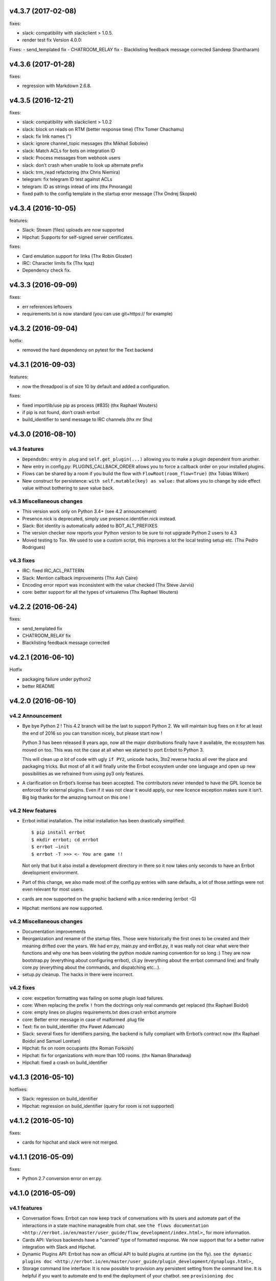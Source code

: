 v4.3.7 (2017-02-08)
-------------------

fixes:

-  slack: compatibility with slackclient > 1.0.5.
-  render test fix Version 4.0.0:

Fixes:
- send_templated fix
- CHATROOM_RELAY fix
- Blacklisting feedback message corrected Sandeep Shantharam)

v4.3.6 (2017-01-28)
-------------------

fixes:

-  regression with Markdown 2.6.8.

v4.3.5 (2016-12-21)
-------------------

fixes:

-  slack: compatibility with slackclient > 1.0.2
-  slack: block on reads on RTM (better response time) (Thx Tomer Chachamu)
-  slack: fix link names (")
-  slack: ignore channel_topic messages (thx Mikhail Sobolev)
-  slack: Match ACLs for bots on integration ID
-  slack: Process messages from webhook users
-  slack: don’t crash when unable to look up alternate prefix
-  slack: trm_read refactoring (thx Chris Niemira)
-  telegram: fix telegram ID test against ACLs
-  telegram: ID as strings intead of ints (thx Pmoranga)
-  fixed path to the config template in the startup error message (Thx
   Ondrej Skopek)

v4.3.4 (2016-10-05)
-------------------

features:

-  Slack: Stream (files) uploads are now supported
-  Hipchat: Supports for self-signed server certificates.

fixes:

-  Card emulation support for links (Thx Robin Gloster)
-  IRC: Character limits fix (Thx lqaz)
-  Dependency check fix.

v4.3.3 (2016-09-09)
-------------------

fixes:

-  err references leftovers
-  requirements.txt is now standard (you can use git+https:// for
   example)

v4.3.2 (2016-09-04)
-------------------

hotfix:

-  removed the hard dependency on pytest for the Text backend

v4.3.1 (2016-09-03)
-------------------

features:

-  now the threadpool is of size 10 by default and added a
   configuration.

fixes:

-  fixed importlib/use pip as process (#835) (thx Raphael Wouters)
-  if pip is not found, don’t crash errbot
-  build_identifier to send message to IRC channels (thx mr Shu)

v4.3.0 (2016-08-10)
-------------------

v4.3 features
~~~~~~~~~~~~~

-  ``DependsOn:`` entry in .plug and ``self.get_plugin(...)`` allowing
   you to make a plugin dependent from another.
-  New entry in config.py: PLUGINS_CALLBACK_ORDER allows you to force a
   callback order on your installed plugins.
-  Flows can be shared by a room if you build the flow with
   ``FlowRoot(room_flow=True)`` (thx Tobias Wilken)
-  New construct for persistence: ``with self.mutable(key) as value:``
   that allows you to change by side effect value without bothering to
   save value back.

v4.3 Miscellaneous changes
~~~~~~~~~~~~~~~~~~~~~~~~~~

-  This version work only on Python 3.4+ (see 4.2 announcement)
-  Presence.nick is deprecated, simply use presence.identifier.nick instead.
-  Slack: Bot identity is automatically added to BOT_ALT_PREFIXES
-  The version checker now reports your Python version to be sure to not
   upgrade Python 2 users to 4.3
-  Moved testing to Tox. We used to use a custom script, this improves a
   lot the local testing setup etc. (Thx Pedro Rodrigues)

v4.3 fixes
~~~~~~~~~~

-  IRC: fixed IRC_ACL_PATTERN
-  Slack: Mention callback improvements (Thx Ash Caire)
-  Encoding error report was inconsistent with the value checked (Thx
   Steve Jarvis)
-  core: better support for all the types of virtualenvs (Thx Raphael
   Wouters)

v4.2.2 (2016-06-24)
-------------------

fixes:

-  send_templated fix
-  CHATROOM_RELAY fix
-  Blacklisting feedback message corrected

v4.2.1 (2016-06-10)
-------------------

Hotfix

-  packaging failure under python2
-  better README

v4.2.0 (2016-06-10)
-------------------

v4.2 Announcement
~~~~~~~~~~~~~~~~~

-  Bye bye Python 2 ! This 4.2 branch will be the last to support Python
   2. We will maintain bug fixes on it for at least the end of 2016 so
   you can transition nicely, but please start now !

   Python 3 has been released 8 years ago, now all the major
   distributions finally have it available, the ecosystem has moved on
   too. This was not the case at all when we started to port Errbot to
   Python 3.

   This will clean up *a lot* of code with ugly ``if PY2``, unicode
   hacks, 3to2 reverse hacks all over the place and packaging tricks.
   But most of all it will finally unite the Errbot ecosystem under one
   language and open up new possibilities as we refrained from using py3
   only features.

-  A clarification on Errbot’s license has been accepted. The
   contributors never intended to have the GPL licence be enforced for
   external plugins. Even if it was not clear it would apply, our new
   licence exception makes sure it isn’t. Big big thanks for the amazing
   turnout on this one !

v4.2 New features
~~~~~~~~~~~~~~~~~

-  Errbot initial installation. The initial installation has been
   drastically simplified::

   $ pip install errbot
   $ mkdir errbot; cd errbot
   $ errbot –init
   $ errbot -T >>> <- You are game !!

   Not only that but it also install a development directory in there so
   it now takes only seconds to have an Errbot development environment.

-  Part of this change, we also made most of the config.py entries with
   sane defaults, a lot of those settings were not even relevant for
   most users.

-  cards are now supported on the graphic backend with a nice rendering
   (errbot -G)

-  Hipchat: mentions are now supported.

v4.2 Miscellaneous changes
~~~~~~~~~~~~~~~~~~~~~~~~~~

-  Documentation improvements
-  Reorganization and rename of the startup files. Those were
   historically the first ones to be created and their meaning drifted
   over the years. We had err.py, main.py and errBot.py, it was really
   not clear what were their functions and why one has been violating
   the python module naming convention for so long :) They are now
   bootstrap.py (everything about configuring errbot), cli.py
   (everything about the errbot command line) and finally core.py
   (everything about the commands, and dispatching etc…).
-  setup.py cleanup. The hacks in there were incorrect.

v4.2 fixes
~~~~~~~~~~

-  core: excpetion formatting was failing on some plugin load failures.
-  core: When replacing the prefix ``!`` from the doctrings only real
   commands get replaced (thx Raphael Boidol)
-  core: empty lines on plugins requirements.txt does crash errbot anymore
-  core: Better error message in case of malformed .plug file
-  Text: fix on build_identifier (thx Pawet Adamcak)
-  Slack: several fixes for identifiers parsing, the backend is fully
   compliant with Errbot’s contract now (thx Raphael Boidol and Samuel
   Loretan)
-  Hipchat: fix on room occupants (thx Roman Forkosh)
-  Hipchat: fix for organizations with more than 100 rooms. (thx Naman Bharadwaj)
-  Hipchat: fixed a crash on build_identifier

v4.1.3 (2016-05-10)
-------------------

hotfixes:

-  Slack: regression on build_identifier
-  Hipchat: regression on build_identifier (query for room is not supported)

v4.1.2 (2016-05-10)
-------------------

fixes:

-  cards for hipchat and slack were not merged.

v4.1.1 (2016-05-09)
-------------------

fixes:

-  Python 2.7 conversion error on err.py.

v4.1.0 (2016-05-09)
-------------------

v4.1 features
~~~~~~~~~~~~~

-  Conversation flows: Errbot can now keep track of conversations with
   its users and automate part of the interactions in a state machine
   manageable from chat. see
   ``the flows documentation <http://errbot.io/en/master/user_guide/flow_development/index.html>``\ \_
   for more information.

-  Cards API: Various backends have a "canned" type of formatted
   response. We now support that for a better native integration with
   Slack and Hipchat.

-  Dynamic Plugins API: Errbot has now an official API to build plugins
   at runtime (on the fly). see
   ``the dynamic plugins doc <http://errbot.io/en/master/user_guide/plugin_development/dynaplugs.html>``\ \_

-  Storage command line interface: It is now possible to provision any
   persistent setting from the command line. It is helpful if you want
   to automate end to end the deployment of your chatbot. see
   ``provisioning doc <http://errbot.io/en/master/user_guide/provisioning.html>``\ \_

v4.1 Miscellaneous changes
~~~~~~~~~~~~~~~~~~~~~~~~~~

-  Now if no [python] section is set in the .plug file, we assume Python
   3 instead of Python 2.
-  Slack: identifier.person now gives its username instead of slack id
-  IRC: Topic change callback fixed. Thx Ezequiel Brizuela.
-  Text/Test: Makes the identifier behave more like a real backend.
-  Text: new TEXT_DEMO_MODE that removes the logs once the chat is
   started: it is made for presentations / demos.
-  XMPP: build_identifier can now resolve a Room (it will eventually be
   available on other backends)
-  Graphic Test backend: renders way better the chat, TEXT_DEMO_MODE
   makes it full screen for your presentations.
-  ACLs: We now allow a simple string as an entry with only one element.
-  Unit Tests are now all pure py.test instead of a mix of (py.test,
   nose and unittest)

v4.1 fixed
~~~~~~~~~~

-  Better resillience on concurrent modifications of the commands
   structures.
-  Allow multiline table cells. Thx Ilya Figotin.
-  Plugin template was incorrectly showing how to check config. Thx Christian Weiske.
-  Slack: DIVERT_TO_PRIVATE fix.
-  Plugin Activate was not reporting correctly some errors.
-  tar.gz packaged plugins are working again.

v4.0.3 (2016-03-17)
-------------------

fixes:

-  XMPP backend compatibility with python 2.7
-  Telegram startup error
-  daemonize regression
-  UTF-8 detection

v4.0.2 (2016-03-15)
-------------------

hotfixes:

-  configparser needs to be pinned to a 3.5.0b2 beta
-  Hipchat regression on Identifiers
-  Slack: avoid URI expansion.

v4.0.1 (2016-03-14)
-------------------

hotfixes:

-  v4 doesn’t migrate plugin repos entries from v3.
-  py2 compatibility.

v4.0.0 (2016-03-13)
-------------------

This is the next major release of errbot with significant changes under
the hood.

v4.0 New features
~~~~~~~~~~~~~~~~~

-  Storage is now implemented as a plugin as well, similar to command
   plugins and backends. This means you can now select different storage
   implementations or even write your own.

The following storage backends are currently available:

-  The traditional Python ``shelf`` storage.
-  In-memory storage for tests or ephemeral storage.
-  ``SQL storage <https://github.com/errbotio/err-storage-sql>``\ \_
   which supports relational databases such as MySQL, Postgres, Redshift
   etc.
-  ``Firebase storage <https://github.com/errbotio/err-storage-firebase>``\ \_
   for the Google Firebase DB.
-  ``Redis storage <https://github.com/errbotio/err-storage-redis>``\ \_
   (thanks Sijis Aviles!) which uses the Redis in-memory data structure
   store.

-  Unix-style glob support in ``BOT_ADMINS`` and ``ACCESS_CONTROLS``
   (see the updated ``config-template.py`` for documentation).

-  The ability to apply ACLs to all commands exposed by a plugin (see
   the updated ``config-template.py`` for documentation).

-  The mention_callcack() on IRC (mr. Shu).

-  A new (externally maintained)
   ``Skype backend <https://github.com/errbotio/errbot-backend-skype>``\ \_.

-  The ability to disable core plugins (such as ``!help``, ``!status``,
   etc) from loading (see ``CORE_PLUGINS`` in the updated
   ``config-template.py``).

-  Added a ``--new-plugin`` flag to ``errbot`` which can create an emply
   plugin skeleton for you.

-  IPv6 configuration support on IRC (Mike Burke)

-  More flexible access controls on IRC based on nickmasks (in part
   thanks to Marcus Carlsson). IRC users, see the new
   ``IRC_ACL_PATTERN`` in ``config-template.py``.

-  A new ``callback_mention()`` for plugins (not available on all
   backends).

-  Admins are now notified about plugin startup errors which happen
   during bot startup

-  The repos listed by the ``!repos`` command are now fetched from a
   public index and can be queried with ``!repos query [keyword]``.
   Additionally, it is now possible to add your own index(es) to this
   list as well in case you wish to maintain a private index (special
   thanks to Sijis Aviles for the initial proof-of-concept
   implementation).

v4.0 fixed
~~~~~~~~~~

-  IRC backend no longer crashes on invalid UTF-8 characters but instead
   replaces them (mr. Shu).

-  Fixed joining password-protected rooms (Mikko Lehto)

-  Compatibility to API changes introduced in slackclient-1.0.0 (used by
   the Slack backend).

-  Corrected room joining on IRC (Ezequiel Hector Brizuela).

-  Fixed *"team_join event handler raised an exception"* on Slack.

-  Fixed ``DIVERT_TO_PRIVATE`` on HipChat.

-  Fixed ``DIVERT_TO_PRIVATE`` on Slack.

-  Fixed ``GROUPCHAT_NICK_PREFIXED`` not prefixing the user on regular
   commands.

-  Fixed ``HIDE_RESTRICTED_ACCESS`` from accidentally sending messages
   when issuing ``!help``.

-  Fixed ``DIVERT_TO_PRIVATE`` on IRC.

-  Fixed markdown rendering breaking with ``GROUPCHAT_NICK_PREFIXED``
   enabled.

-  Fixed ``AttributeError`` with ``AUTOINSTALL_DEPS`` enabled.

-  IRC backend now cleanly disconnects from IRC servers instead of just
   cutting the connection.

-  Text mode now displays the prompt beneath the log output

-  Plugins which fail to install no longer remain behind, obstructing a
   new installation attempt

v4.0 Breaking changes
~~~~~~~~~~~~~~~~~~~~~

-  The underlying implementation of Identifiers has been drastically
   refactored to be more clear and correct. This makes it a lot easier
   to construct Identifiers and send messages to specific people or
   rooms.

-  The file format for ``--backup`` and ``--restore`` has changed
   between 3.x and 4.0 On the v3.2 branch, backup can now backup using
   the new v4 format with ``!backupv4`` to make it possible to use with
   ``--restore`` on errbot 4.0.

A number of features which had previously been deprecated have now been
removed. These include:

-  ``configure_room`` and ``invite_in_room`` in ``XMPPBackend`` (use the
   equivalent functions on the ``XMPPRoom`` object instead)

-  The ``--xmpp``, ``--hipchat``, ``--slack`` and ``--irc`` command-line
   options from ``errbot`` (set a proper ``BACKEND`` in ``config.py``
   instead).

v 4.0 Miscellaneous changes
~~~~~~~~~~~~~~~~~~~~~~~~~~~

-  Version information is now specified in plugin ``.plug`` files
   instead of in the Python class of the plugin.

-  Updated ``!help`` output, more similar to Hubot’s help output (James
   O’Beirne and Sijis Aviles).

-  XHTML-IM output can now be enabled on XMPP again.

-  New ``--version`` flag on ``errbot`` (mr. Shu).

-  Made ``!log tail`` admin only (Nicolas Sebrecht).

-  Made the version checker asynchronous, improving startup times.

-  Optionally allow bot configuration from groupchat

-  ``Message.type`` is now deprecated in favor of ``Message.is_direct``
   and ``Message.is_group``.

-  Some bundled dependencies have been refactored out into external
   dependencies.

-  Many improvements have been made to the documention, both in
   docstrings internally as well as the user guide on the website at
   http://errbot.io.

Further info on identifier changes
~~~~~~~~~~~~~~~~~~~~~~~~~~~~~~~~~~

-  Person, RoomOccupant and Room are now all equal and can be used as-is
   to send a message to a person, a person in a Room or a Room itself.

The relationship is as follow:

.. image:: https://raw.githubusercontent.com/errbotio/errbot/master/docs/_static/arch/identifiers.png
   :target: https://github.com/errbotio/errbot/blob/master/errbot/backends/base.py

For example: A Message sent from a room will have a RoomOccupant as frm
and a Room as to.

This means that you can now do things like:

-  ``self.send(msg.frm, "Message")``
-  ``self.send(self.query_room("#general"), "Hello everyone")``
